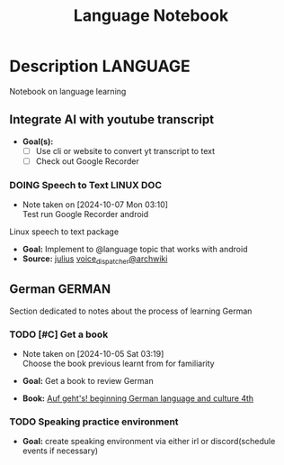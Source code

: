 #+TITLE: Language Notebook

* Description :LANGUAGE:

Notebook on language learning

** Integrate AI with youtube transcript

- *Goal(s):* 
  - [ ] Use cli or website to convert yt transcript to text
  - [ ] Check out Google Recorder

*** DOING Speech to Text :LINUX:DOC:
- Note taken on [2024-10-07 Mon 03:10] \\
  Test run Google Recorder android

Linux speech to text package
- *Goal:* Implement to @language topic that works with android
- *Source:*  [[https://github.com/julius-speech/julius][julius]]  [[https://wiki.archlinux.org/title/Speech_dispatcher][voice_dispatcher@archwiki]]

** German :GERMAN:

Section dedicated to notes about the process of learning German 

*** TODO [#C] Get a book
DEADLINE: <2024-10-07 Mon 00:00 -2h>
- Note taken on [2024-10-05 Sat 03:19] \\
  Choose the book previous learnt from for familiarity

- *Goal:* Get a book to review German
- *Book:*  [[https://libgen.li/edition.php?id=138543351][Auf geht's! beginning German language and culture 4th]]

*** TODO Speaking practice environment

- *Goal:* create speaking environment via either irl or discord(schedule events if necessary)

